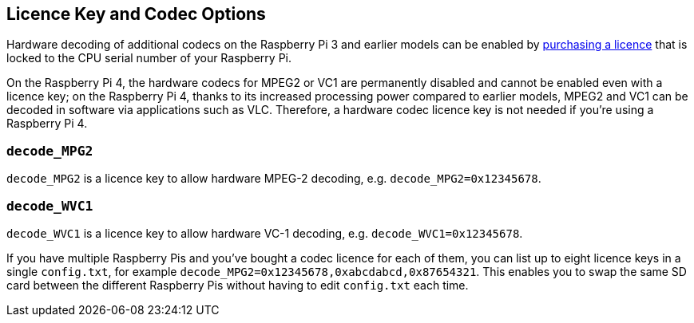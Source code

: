 == Licence Key and Codec Options

Hardware decoding of additional codecs on the Raspberry Pi 3 and earlier models can be enabled by https://codecs.raspberrypi.com/license-keys/[purchasing a licence] that is locked to the CPU serial number of your Raspberry Pi.

On the Raspberry Pi 4, the hardware codecs for MPEG2 or VC1 are permanently disabled and cannot be enabled even with a licence key; on the Raspberry Pi 4, thanks to its increased processing power compared to earlier models, MPEG2 and VC1 can be decoded in software via applications such as VLC. Therefore, a hardware codec licence key is not needed if you're using a Raspberry Pi 4.

=== `decode_MPG2`

`decode_MPG2` is a licence key to allow hardware MPEG-2 decoding, e.g. `decode_MPG2=0x12345678`.

=== `decode_WVC1`

`decode_WVC1` is a licence key to allow hardware VC-1 decoding, e.g. `decode_WVC1=0x12345678`.

If you have multiple Raspberry Pis and you've bought a codec licence for each of them, you can list up to eight licence keys in a single `config.txt`, for example `decode_MPG2=0x12345678,0xabcdabcd,0x87654321`. This enables you to swap the same SD card between the different Raspberry Pis without having to edit `config.txt` each time.
